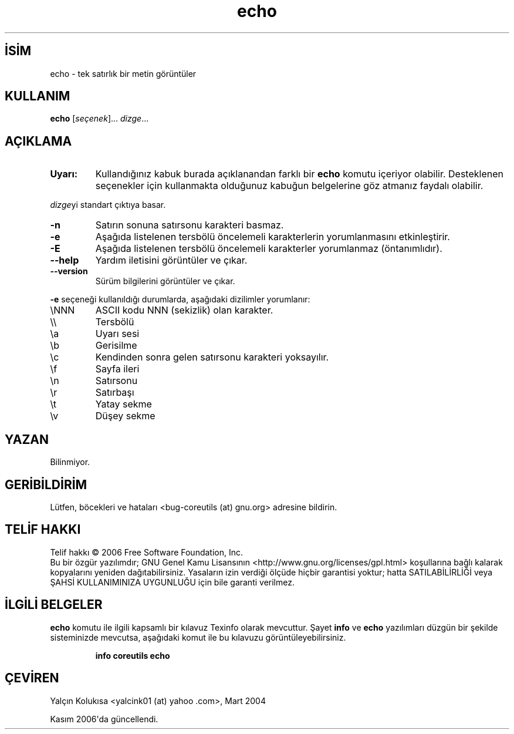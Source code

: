 .\" http://belgeler.org \N'45' 2006\N'45'11\N'45'26T10:18:26+02:00   
.TH "echo" 1 "Kasım 2006" "coreutils 6.5" "Kullanıcı Komutları"
.nh   
.SH İSİM
echo \N'45' tek satırlık bir metin görüntüler   
.SH KULLANIM 
.nf
\fBecho\fR [\fIseçenek\fR]... \fIdizge\fR...
.fi
      
.SH AÇIKLAMA 
.br
.ns
.TP 
\fBUyarı:\fR
Kullandığınız kabuk burada açıklanandan farklı bir \fBecho\fR komutu içeriyor olabilir. Desteklenen seçenekler için kullanmakta olduğunuz kabuğun belgelerine göz atmanız faydalı olabilir.     

.PP
\fIdizge\fRyi standart çıktıya basar.     

.br
.ns
.TP 
\fB\N'45'n\fR
Satırın sonuna satırsonu karakteri basmaz.         

.TP 
\fB\N'45'e\fR
Aşağıda listelenen tersbölü öncelemeli karakterlerin yorumlanmasını etkinleştirir.         

.TP 
\fB\N'45'E\fR
Aşağıda listelenen tersbölü öncelemeli karakterler yorumlanmaz (öntanımlıdır).         

.TP 
\fB\N'45'\N'45'help\fR
Yardım iletisini görüntüler ve çıkar.         

.TP 
\fB\N'45'\N'45'version\fR
Sürüm bilgilerini görüntüler ve çıkar.         

.PP     

\fB\N'45'e\fR seçeneği kullanıldığı durumlarda, aşağıdaki dizilimler yorumlanır:     


.br
.ns
.TP 
\\NNN
ASCII kodu NNN (sekizlik) olan karakter.         

.TP 
\\\\
Tersbölü         

.TP 
\\a
Uyarı sesi         

.TP 
\\b
Gerisilme         

.TP 
\\c
Kendinden sonra gelen satırsonu karakteri yoksayılır.         

.TP 
\\f
Sayfa ileri         

.TP 
\\n
Satırsonu         

.TP 
\\r
Satırbaşı         

.TP 
\\t
Yatay sekme         

.TP 
\\v
Düşey sekme         

.PP
   
.SH YAZAN     
Bilinmiyor.
   
.SH GERİBİLDİRİM     
Lütfen, böcekleri ve hataları <bug\N'45'coreutils (at) gnu.org> adresine bildirin.
   
.SH TELİF HAKKI     
Telif hakkı © 2006 Free Software Foundation, Inc.
.br
Bu bir özgür yazılımdır; GNU Genel Kamu Lisansının <http://www.gnu.org/licenses/gpl.html> koşullarına bağlı kalarak kopyalarını yeniden dağıtabilirsiniz. Yasaların izin verdiği ölçüde hiçbir garantisi yoktur; hatta SATILABİLİRLİĞİ veya ŞAHSİ KULLANIMINIZA UYGUNLUĞU için bile garanti verilmez.     
   
.SH İLGİLİ BELGELER     
\fBecho\fR komutu ile ilgili kapsamlı bir kılavuz Texinfo olarak mevcuttur. Şayet \fBinfo\fR ve \fBecho\fR yazılımları düzgün bir şekilde sisteminizde mevcutsa, aşağıdaki komut ile bu kılavuzu görüntüleyebilirsiniz.     

.IP 

\fBinfo coreutils echo\fR

.PP
   
.SH ÇEVİREN    
Yalçın Kolukısa <yalcink01 (at) yahoo .com>, Mart 2004

Kasım 2006\N'39'da güncellendi.
    
  
